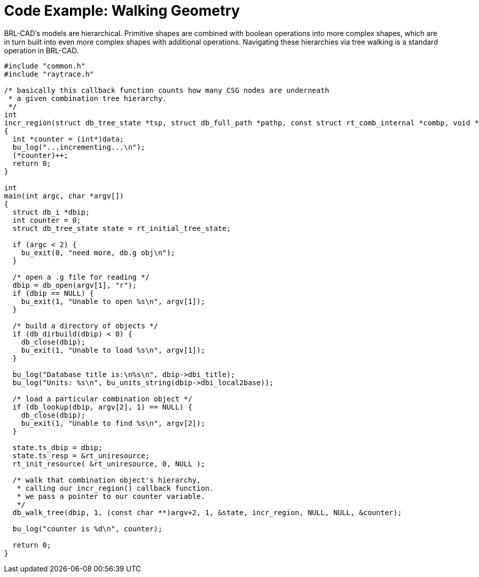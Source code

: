 
:sectnums!:

[appendix]
= Code Example: Walking Geometry

BRL-CAD's models are hierarchical.
Primitive shapes are combined with boolean operations into more complex shapes, which are in turn built into even more complex shapes with additional operations.
Navigating these hierarchies via tree walking is a standard operation in BRL-CAD. 

[source,c]
----

#include "common.h"
#include "raytrace.h"

/* basically this callback function counts how many CSG nodes are underneath
 * a given combination tree hierarchy.
 */
int
incr_region(struct db_tree_state *tsp, struct db_full_path *pathp, const struct rt_comb_internal *combp, void *data)
{
  int *counter = (int*)data;
  bu_log("...incrementing...\n");
  (*counter)++;
  return 0;
}

int
main(int argc, char *argv[])
{
  struct db_i *dbip;
  int counter = 0;
  struct db_tree_state state = rt_initial_tree_state;

  if (argc < 2) {
    bu_exit(0, "need more, db.g obj\n");
  }

  /* open a .g file for reading */
  dbip = db_open(argv[1], "r");
  if (dbip == NULL) {
    bu_exit(1, "Unable to open %s\n", argv[1]);
  }

  /* build a directory of objects */
  if (db_dirbuild(dbip) < 0) {
    db_close(dbip);
    bu_exit(1, "Unable to load %s\n", argv[1]);
  }

  bu_log("Database title is:\n%s\n", dbip->dbi_title);
  bu_log("Units: %s\n", bu_units_string(dbip->dbi_local2base));

  /* load a particular combination object */
  if (db_lookup(dbip, argv[2], 1) == NULL) {
    db_close(dbip);
    bu_exit(1, "Unable to find %s\n", argv[2]);
  }

  state.ts_dbip = dbip;
  state.ts_resp = &rt_uniresource;
  rt_init_resource( &rt_uniresource, 0, NULL );

  /* walk that combination object's hierarchy,
   * calling our incr_region() callback function.
   * we pass a pointer to our counter variable.
   */
  db_walk_tree(dbip, 1, (const char **)argv+2, 1, &state, incr_region, NULL, NULL, &counter);

  bu_log("counter is %d\n", counter);

  return 0;
}
----

:sectnums: